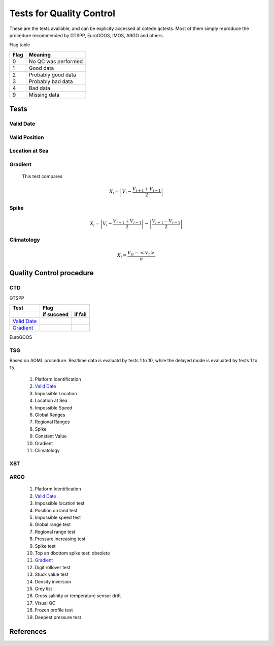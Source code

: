 *************************
Tests for Quality Control
*************************

These are the tests available, and can be explicity accessed at cotede.qctests. 
Most of them simply reproduce the procedure recommended by GTSPP, EuroGOOS, IMOS, ARGO and others.

Flag table

====    =======
Flag    Meaning
====    =======
0       No QC was performed
1       Good data
2       Probably good data
3       Probably bad data
4       Bad data
9       Missing data
====    =======


=====
Tests
=====

Valid Date
~~~~~~~~~~

Valid Position
~~~~~~~~~~~~~~

Location at Sea
~~~~~~~~~~~~~~~

Gradient
~~~~~~~~

  This test compares

    .. math::

       X_i = \left| V_i - \frac{V_{i+1} + V_{i-1}}{2} \right|

Spike
~~~~~

.. math::

   X_i = \left| V_i - \frac{V_{i+1} + V_{i-1}}{2} \right| - \left| \frac{V_{i+1} - V_{i-1}}{2} \right|


Climatology
~~~~~~~~~~~

.. math::

    X_i = \frac{V_{it} - <V_t>}{\sigma}


=========================
Quality Control procedure
=========================



CTD
~~~

GTSPP

+---------------+------------+--------+
| Test          |         Flag        |
+---------------+------------+--------+
|               | if succeed | if fail|
+===============+============+========+
| `Valid Date`_ |            |        |
+------+--------+------------+--------+
| `Gradient`_   |            |        |
+------+--------+------------+--------+

EuroGOOS

TSG
~~~

Based on AOML procedure. Realtime data is evaluatd by tests 1 to 10, while the delayed mode is evaluated by tests 1 to 15.

  1. Platform Identification
  2. `Valid Date`_
  3. Impossible Location
  4. Location at Sea
  5. Impossible Speed
  6. Global Ranges
  7. Regional Ranges
  8. Spike
  9. Constant Value
  10. Gradient
  11. Climatology
..  12. NCEP Weekly analysis
..  13. Buddy Check
..  14. Water Samples
..  15. Calibrations

XBT
~~~

ARGO
~~~~

  1. Platform Identification
  2. `Valid Date`_
  3. Impossible location test
  4. Position on land test
  5. Impossible speed test
  6. Global range test
  7. Regional range test
  8. Pressure increasing test
  9. Spike test
  10. Top an dbottom spike test: obsolete
  11. `Gradient`_
  12. Digit rollover test
  13. Stuck value test
  14. Density inversion
  15. Grey list
  16. Gross salinity or temperature sensor drift
  17. Visual QC
  18. Frozen profile test
  19. Deepest pressure test


==========
References
==========
